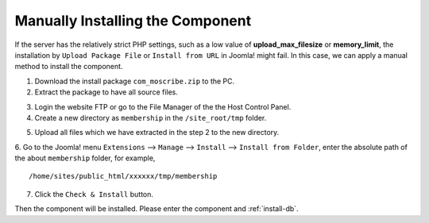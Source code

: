 .. _manually-install-component:

Manually Installing the Component
*****************************************

If the server has the relatively strict PHP settings, such as a low value of **upload_max_filesize** or **memory_limit**, the installation by ``Upload Package File`` or ``Install from URL`` in Joomla! might fail. In this case, we can apply a manual method to install the component.

1. Download the install package ``com_moscribe.zip`` to the PC.

2. Extract the package to have all source files.

.. image:: https://cdn.dream-true.com/images/Tutorials/003_Extract_Package.jpg

3. Login the website FTP or go to the File Manager of the the Host Control Panel.

4. Create a new directory as ``membership`` in the ``/site_root/tmp`` folder.

.. image:: https://cdn.dream-true.com/images/Tutorials/004_Create_Folder.jpg

5. Upload all files which we have extracted in the step 2 to the new directory.

.. image:: https://cdn.dream-true.com/images/Tutorials/005_Upload_files.jpg

6. Go to the Joomla! menu ``Extensions`` --> ``Manage`` --> ``Install`` --> ``Install from Folder``, enter the absolute path of the about ``membership`` folder, for example,
::

  /home/sites/public_html/xxxxxx/tmp/membership

7. Click the ``Check & Install`` button.

Then the component will be installed. Please enter the component and :ref:`install-db`.


